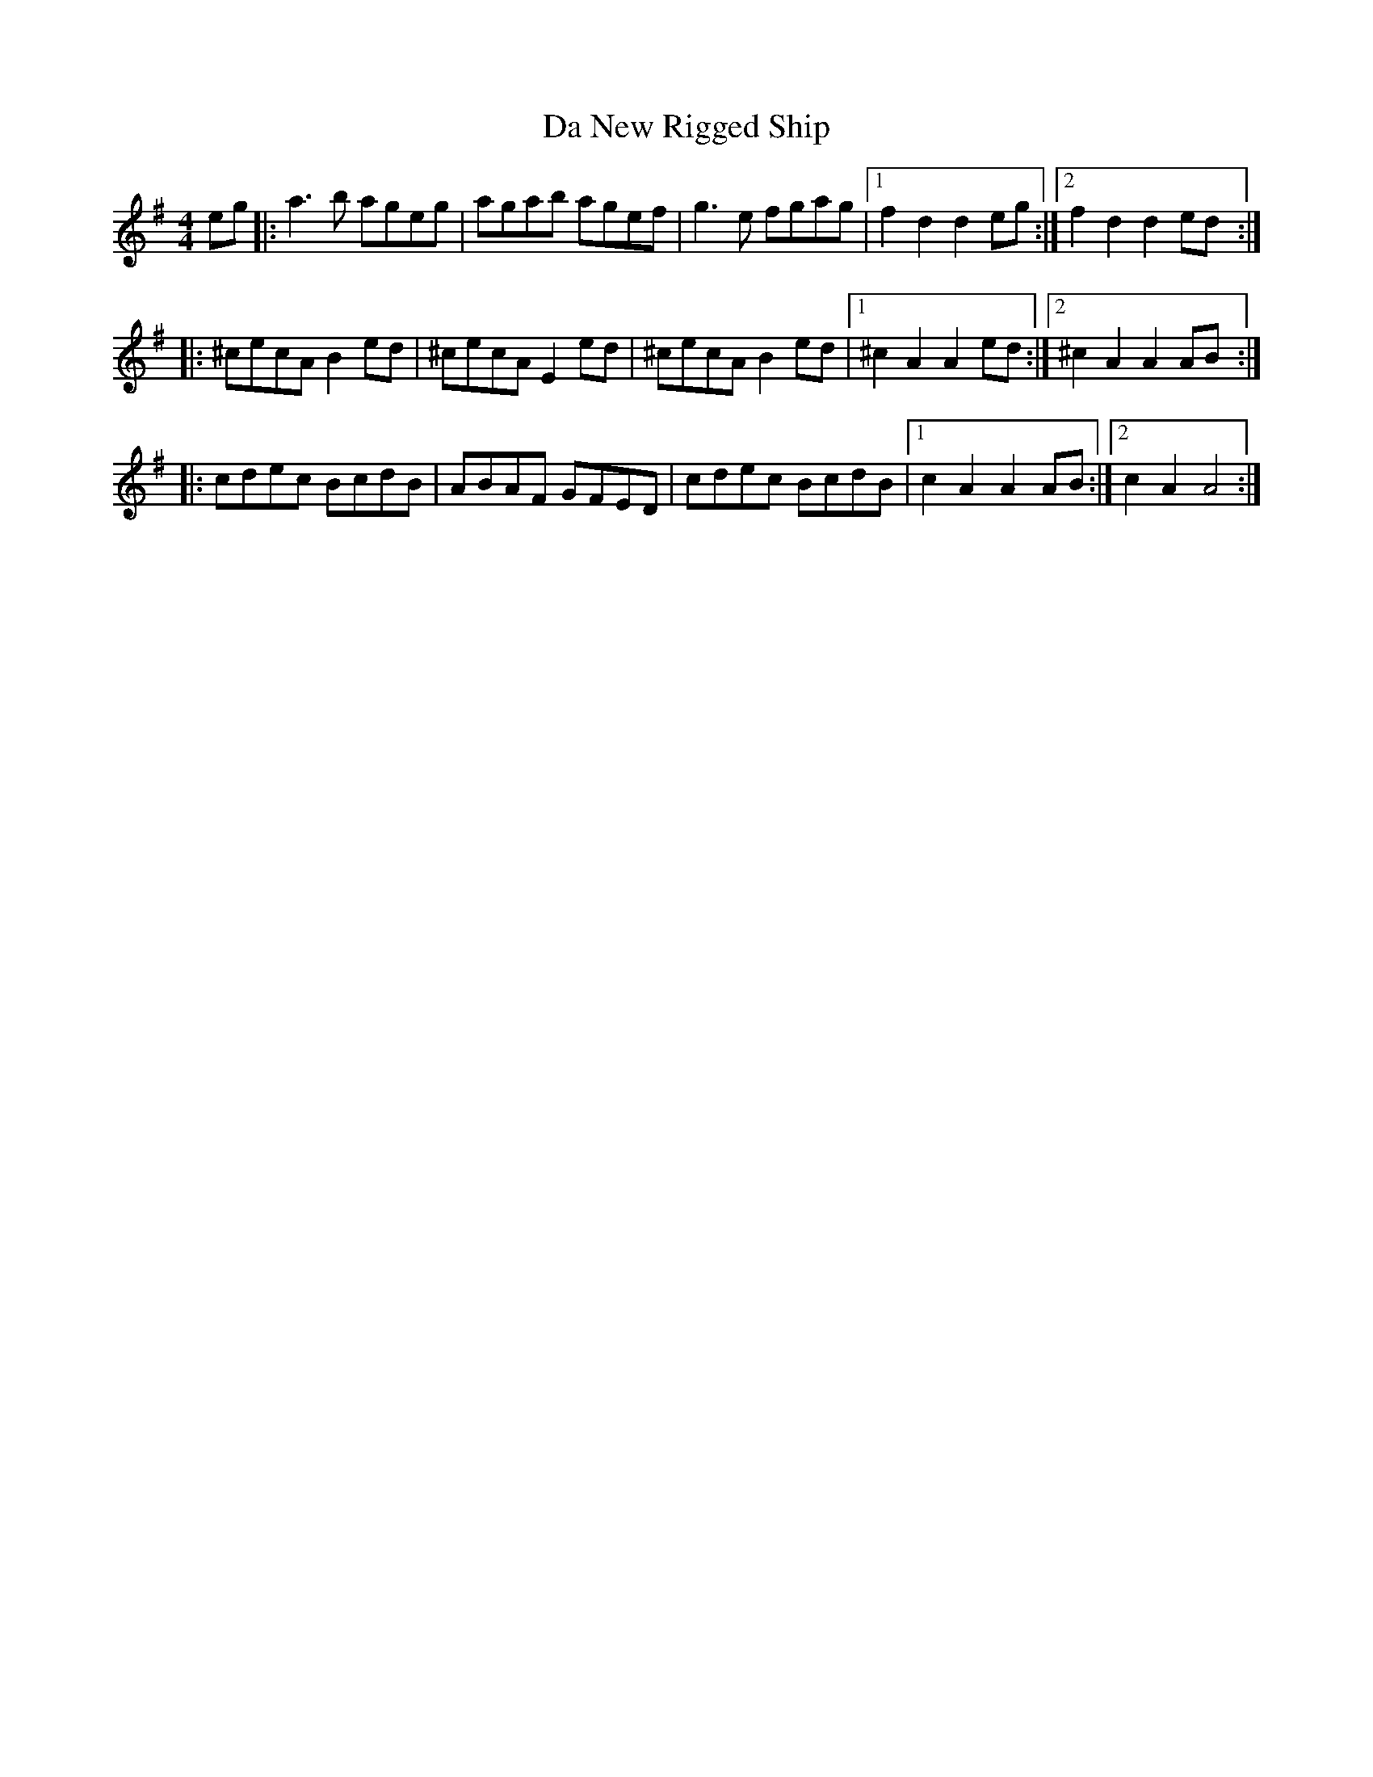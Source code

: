 X: 9084
T: Da New Rigged Ship
R: reel
M: 4/4
K: Adorian
eg|:a3b ageg|agab agef|g3e fgag|1 f2d2d2eg:|2 f2d2d2ed:|
|:^cecA B2 ed|^cecA E2 ed|^cecA B2 ed|1 ^c2A2A2ed:|2 ^c2A2A2AB:|
|:cdec BcdB|ABAF GFED|cdec BcdB|1 c2A2A2AB:|2 c2A2A4:|

